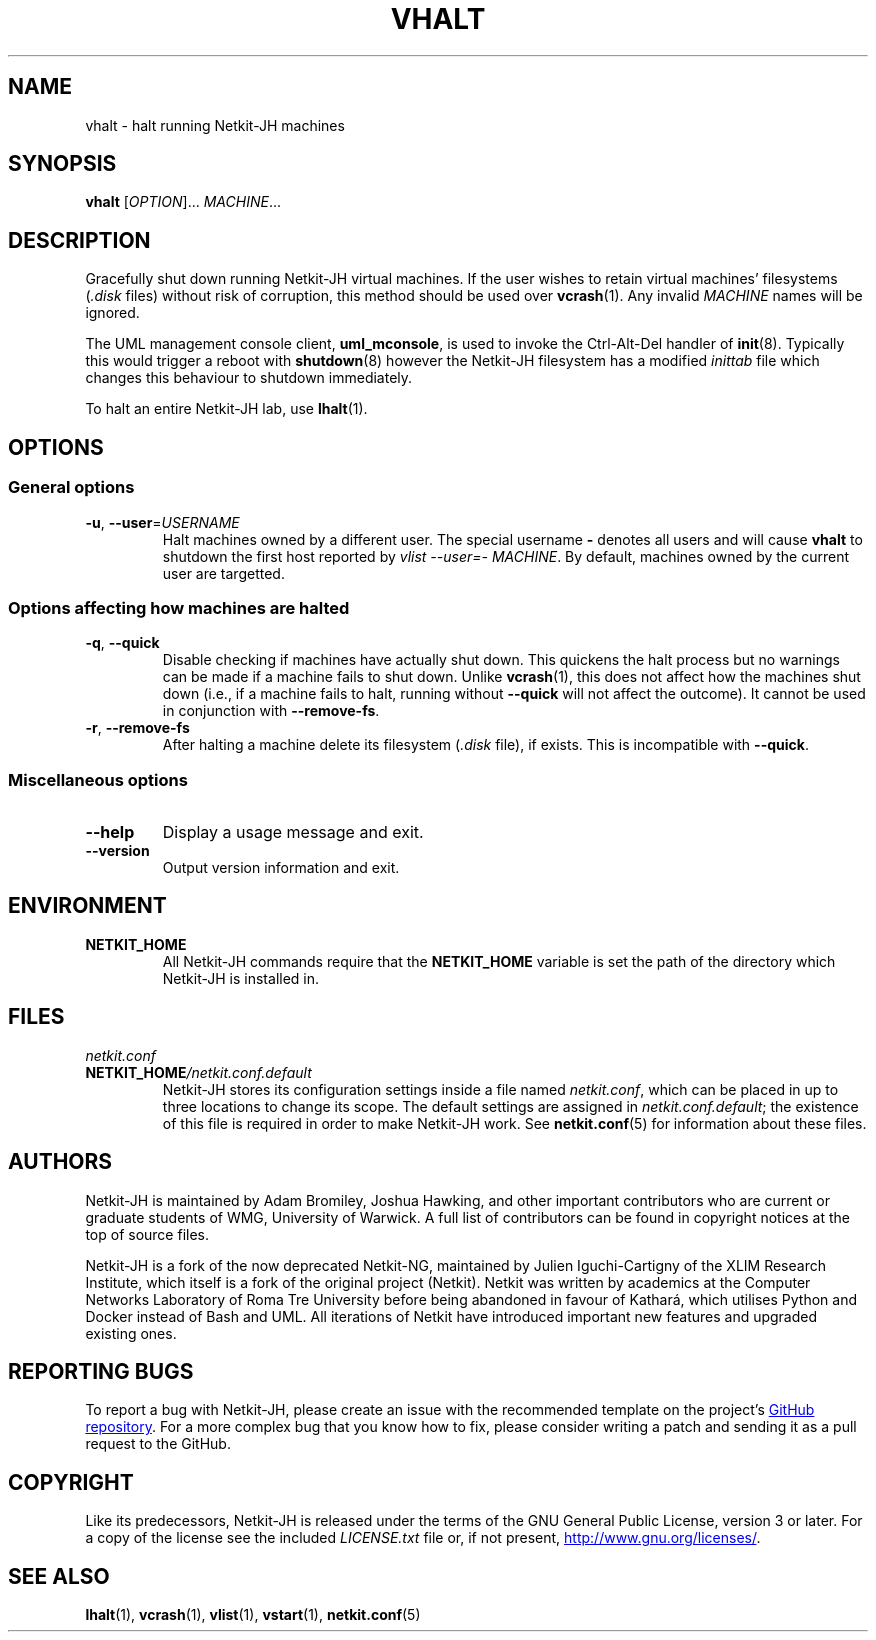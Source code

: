 .TH VHALT 1 2022-09-01 Linux "Netkit-JH Manual"
.SH NAME
vhalt \- halt running Netkit-JH machines
.SH SYNOPSIS
.B vhalt
.RI [ OPTION "]... " MACHINE ...
.SH DESCRIPTION
Gracefully shut down running Netkit-JH virtual machines.
If the user wishes to retain virtual machines' filesystems
.RI ( .disk " files)"
without risk of corruption, this method should be used over
.BR vcrash (1).
Any invalid
.I MACHINE
names will be ignored.
.PP
The UML management console client,
.BR uml_mconsole ,
is used to invoke the Ctrl-Alt-Del handler of
.BR init (8).
Typically this would trigger a reboot with
.BR shutdown (8)
however the Netkit-JH filesystem has a modified
.I inittab
file which changes this behaviour to shutdown immediately.
.PP
To halt an entire Netkit-JH lab, use
.BR lhalt (1).
.SH OPTIONS
.SS General options
.TP
.BR \-u ", " \-\-user =\fIUSERNAME\fR
Halt machines owned by a different user.
The special username
.B \-
denotes all users and will cause
.B vhalt
to shutdown the first host reported by
.IR "vlist \-\-user=\- MACHINE" .
By default, machines owned by the current user are targetted.
.SS Options affecting how machines are halted
.TP
.BR \-q ", " \-\-quick
Disable checking if machines have actually shut down.
This quickens the halt process but no warnings can be made if a machine fails
to shut down.
Unlike
.BR vcrash (1),
this does not affect how the machines shut down (i.e.,
if a machine fails to halt, running without
.B \-\-quick
will not affect the outcome).
It cannot be used in conjunction with
.BR \-\-remove\-fs .
.TP
.BR \-r ", " \-\-remove\-fs
After halting a machine delete its filesystem
.RI ( .disk " file),
if exists.
This is incompatible with
.BR \-\-quick .
.SS Miscellaneous options
.TP
.B \-\-help
Display a usage message and exit.
.TP
.B \-\-version
Output version information and exit.
.SH ENVIRONMENT
.TP
.B NETKIT_HOME
All Netkit-JH commands require that the
.B NETKIT_HOME
variable is set the path of the directory which Netkit-JH is installed in.
.SH FILES
.TP
.I netkit.conf
.TQ
.BI NETKIT_HOME /netkit.conf.default
Netkit-JH stores its configuration settings inside a file named
.IR netkit.conf ,
which can be placed in up to three locations to change its scope.
The default settings are assigned in
.IR netkit.conf.default ;
the existence of this file is required in order to make Netkit-JH work.
See
.BR netkit.conf (5)
for information about these files.
.SH AUTHORS
Netkit-JH is maintained by Adam Bromiley, Joshua Hawking,
and other important contributors who are current or graduate students of WMG,
University of Warwick.
A full list of contributors can be found in copyright notices at the top of
source files.
.PP
Netkit-JH is a fork of the now deprecated Netkit-NG,
maintained by Julien Iguchi-Cartigny of the XLIM Research Institute,
which itself is a fork of the original project (Netkit).
Netkit was written by academics at the Computer Networks Laboratory of Roma Tre
University before being abandoned in favour of Kathará,
which utilises Python and Docker instead of Bash and UML.
All iterations of Netkit have introduced important new features and upgraded
existing ones.
.SH "REPORTING BUGS"
To report a bug with Netkit-JH,
please create an issue with the recommended template on the project's
.UR https://github.com/netkit-jh/netkit-jh-build/issues
GitHub repository
.UE .
For a more complex bug that you know how to fix,
please consider writing a patch and sending it as a pull request to the GitHub.
.SH COPYRIGHT
Like its predecessors,
Netkit-JH is released under the terms of the GNU General Public License,
version 3 or later. For a copy of the license see the included
.I LICENSE.txt
file or, if not present,
.UR http://www.gnu.org/licenses/
.UE .
.SH "SEE ALSO"
.BR lhalt (1),
.BR vcrash (1),
.BR vlist (1),
.BR vstart (1),
.BR netkit.conf (5)
